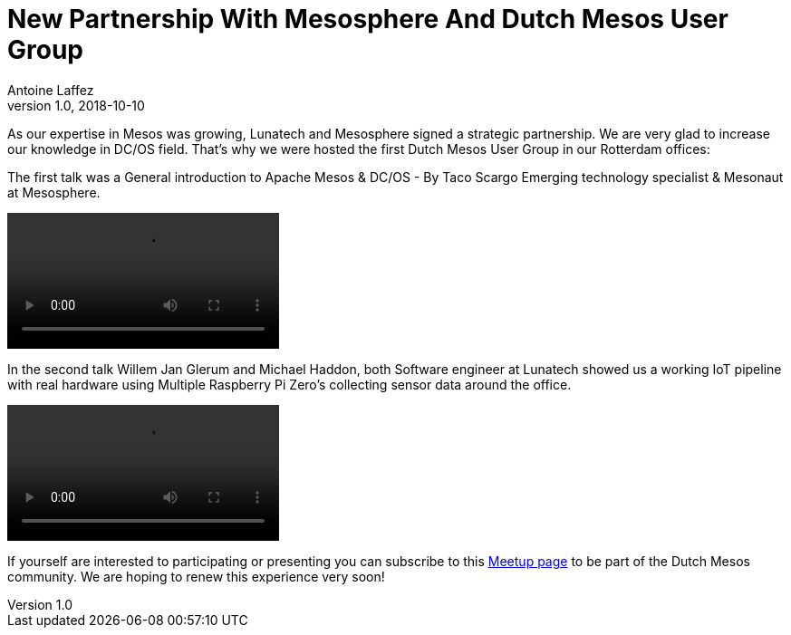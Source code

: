 = New Partnership With Mesosphere And Dutch Mesos User Group
Antoine Laffez
v1.0, 2018-10-10
:title: New Partnership With Mesosphere And Dutch Mesos User Group
:tags: [event,mesosphere]

As our expertise in Mesos was growing, Lunatech and Mesosphere signed a strategic partnership. We are very glad to increase our knowledge in DC/OS field. That's why we were hosted the first Dutch Mesos User Group in our Rotterdam offices:

The first talk was a General introduction to Apache Mesos & DC/OS - By Taco Scargo Emerging technology specialist & Mesonaut at Mesosphere.

video::UoDWl9YOGW0[]

In the second talk Willem Jan Glerum and Michael Haddon, both Software engineer at Lunatech showed us a working IoT pipeline with real hardware using Multiple Raspberry Pi Zero's collecting sensor data around the office.

video::ua0_cO4kP8A[]


If yourself are interested to participating or presenting you can subscribe to this https://www.meetup.com/Dutch-Mesos-User-Group/[Meetup page] to be part of the Dutch Mesos community. We are hoping to renew this experience very soon!
